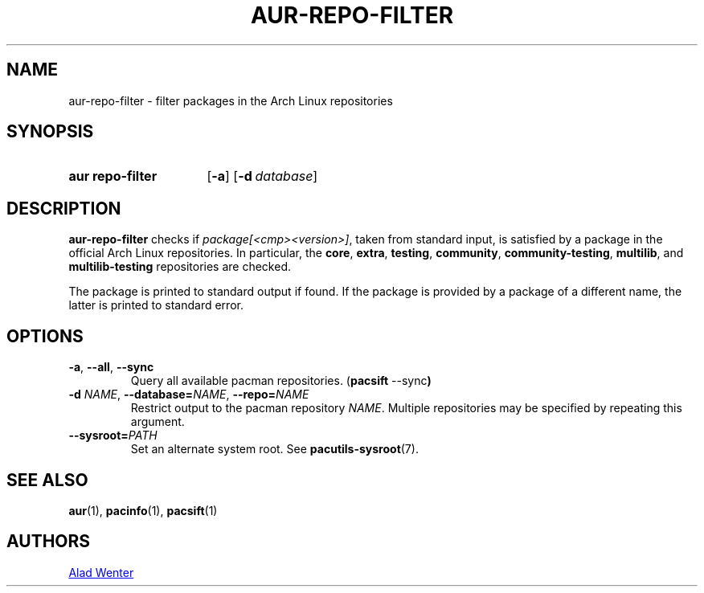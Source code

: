 .TH AUR\-REPO\-FILTER 1 2019-03-17 AURUTILS
.SH NAME
aur\-repo\-filter \- filter packages in the Arch Linux repositories
.
.SH SYNOPSIS
.SY "aur repo\-filter"
.OP \-a
.OP \-d database
.YS
.
.SH DESCRIPTION
.B aur\-repo\-filter
checks if
.IR package[<cmp><version>] ,
taken from standard input, is satisfied by a package in the official
Arch Linux repositories. In particular, the
.BR core ,
.BR extra ,
.BR testing ,
.BR community ,
.BR community\-testing ,
.BR multilib ,
and
.BR multilib\-testing
repositories are checked.
.PP
The package is printed to standard output if found.  If the package is
provided by a package of a different name, the latter is printed to
standard error.
.
.SH OPTIONS
.TP
.BR \-a ", " \-\-all ", " \-\-sync
Query all available pacman repositories.
.RB ( "pacsift " \-\-sync )
.
.TP
.BI \-d " NAME" "\fR,\fP \-\-database=" NAME "\fR,\fP \-\-repo=" NAME
Restrict output to the pacman repository
.IR NAME .
Multiple repositories may be specified by repeating this argument.
.
.TP
.BI \-\-sysroot= PATH
Set an alternate system root. See
.BR pacutils\-sysroot (7).
.
.SH SEE ALSO
.ad l
.nh
.BR aur (1),
.BR pacinfo (1),
.BR pacsift (1)
.
.SH AUTHORS
.MT https://github.com/AladW
Alad Wenter
.ME
.
.\" vim: set textwidth=72:
